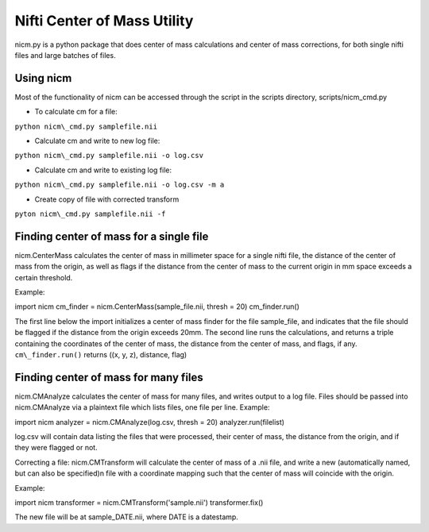 Nifti Center of Mass Utility
============================
nicm.py is a python package that does center of mass calculations
and center of mass corrections, for both single nifti files and large
batches of files.

Using nicm
----------
Most of the functionality of nicm can be accessed through the script
in the scripts directory, scripts/nicm\_cmd.py

* To calculate cm for a file:
``python nicm\_cmd.py samplefile.nii``

* Calculate cm and write to new log file:
``python nicm\_cmd.py samplefile.nii -o log.csv``

* Calculate cm and write to existing log file:
``python nicm\_cmd.py samplefile.nii -o log.csv -m a``

* Create copy of file with corrected transform
``pyton nicm\_cmd.py samplefile.nii -f``
 

Finding center of mass for a single file
----------------------------------------
nicm.CenterMass calculates the center of mass in millimeter 
space for a single nifti file, the distance of the center of mass from the origin,
as well as flags if the distance from the center of mass 
to the current origin in mm space exceeds a certain threshold. 

Example: ::  

import nicm
cm\_finder = nicm.CenterMass(sample\_file.nii, thresh = 20)
cm\_finder.run()

The first line below the import initializes a center of mass finder 
for the file sample\_file, and indicates that the file should be 
flagged if the distance from the origin exceeds 20mm.
The second line runs the calculations, and returns a triple
containing the coordinates of the center of mass, the distance
from the center of mass, and flags, if any.
``cm\_finder.run()`` returns ((x, y, z), distance, flag)

Finding center of mass for many files
-------------------------------------
nicm.CMAnalyze calculates the center of mass for many files, and writes output to a log file.
Files should be passed into nicm.CMAnalyze via a plaintext file 
which lists files, one file per line.
Example::

import nicm
analyzer = nicm.CMAnalyze(log.csv, thresh = 20)
analyzer.run(filelist)

log.csv will contain data listing the files that were processed,
their center of mass, the distance from the origin, and if they were flagged or not.

Correcting a file:
nicm.CMTransform will calculate the center of mass of a .nii file,
and write a new (automatically named, but can also be specified)n file with a coordinate mapping such that the center
of mass will coincide with the origin.

Example: ::

import nicm
transformer = nicm.CMTransform('sample.nii')
transformer.fix()

The new file will be at sample\_DATE.nii, where DATE is a datestamp. 
